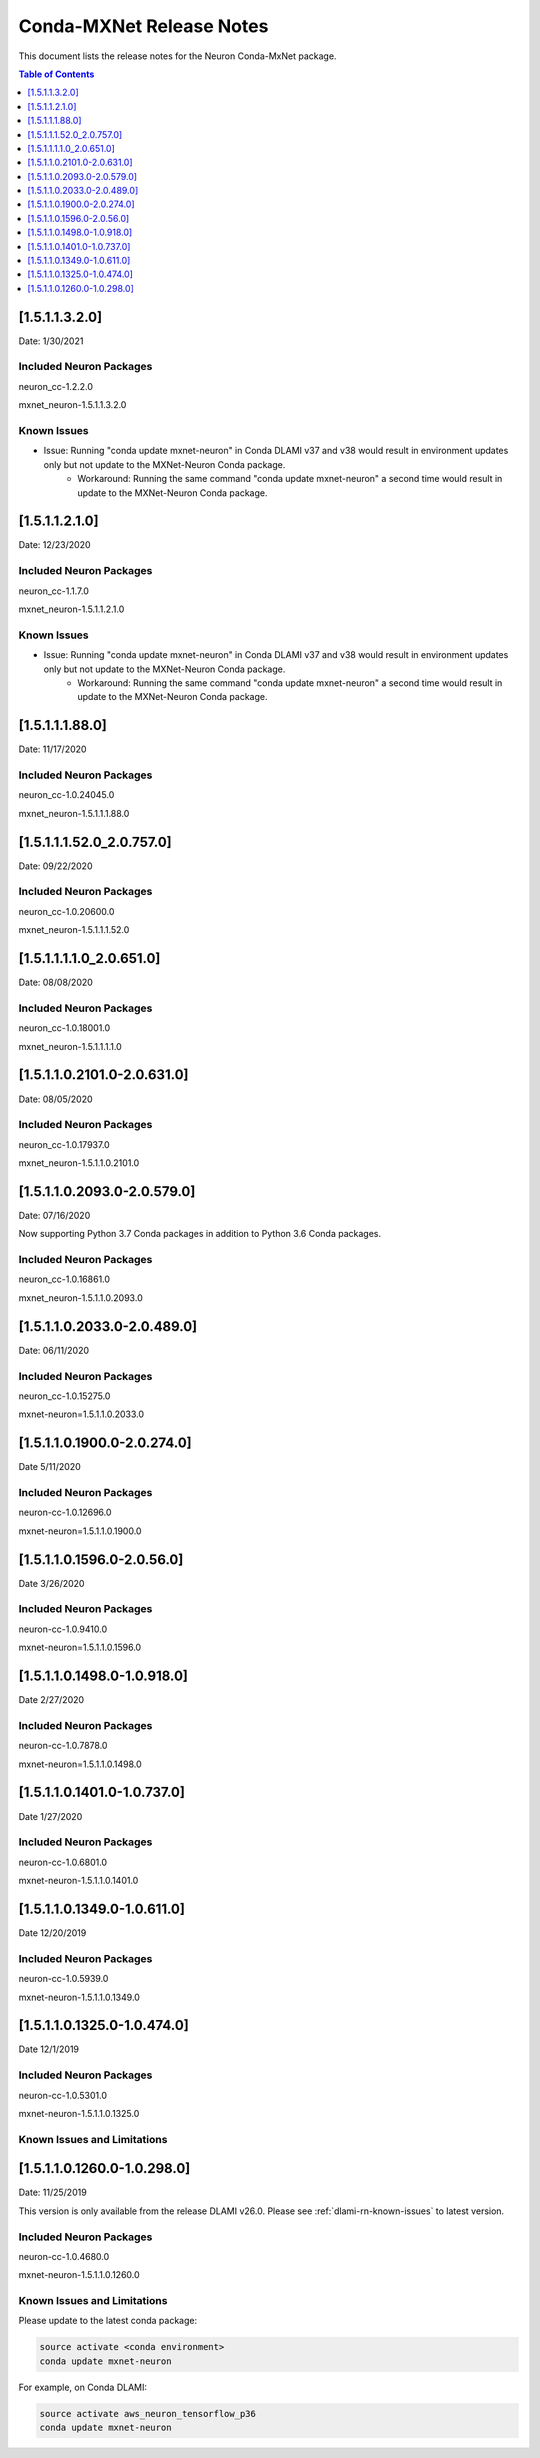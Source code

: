 .. _conda-mxnet-release-notes:

Conda-MXNet Release Notes
=========================

This document lists the release notes for the Neuron Conda-MxNet
package.


.. contents:: Table of Contents
   :local:
   :depth: 1
   

[1.5.1.1.3.2.0]
^^^^^^^^^^^^^^^

Date: 1/30/2021

Included Neuron Packages
------------------------

neuron_cc-1.2.2.0

mxnet_neuron-1.5.1.1.3.2.0

Known Issues
------------

- Issue: Running "conda update mxnet-neuron" in Conda DLAMI v37 and v38 would result in environment updates only but not update to the MXNet-Neuron Conda package.
   - Workaround: Running the same command "conda update mxnet-neuron" a second time would result in update to the MXNet-Neuron Conda package.

[1.5.1.1.2.1.0]
^^^^^^^^^^^^^^^

Date: 12/23/2020

Included Neuron Packages
------------------------

neuron_cc-1.1.7.0

mxnet_neuron-1.5.1.1.2.1.0

Known Issues
------------

- Issue: Running "conda update mxnet-neuron" in Conda DLAMI v37 and v38 would result in environment updates only but not update to the MXNet-Neuron Conda package.
   - Workaround: Running the same command "conda update mxnet-neuron" a second time would result in update to the MXNet-Neuron Conda package.

[1.5.1.1.1.88.0]
^^^^^^^^^^^^^^^^

Date: 11/17/2020

Included Neuron Packages
------------------------

neuron_cc-1.0.24045.0

mxnet_neuron-1.5.1.1.1.88.0

.. _15111520_207570:

[1.5.1.1.1.52.0_2.0.757.0]
^^^^^^^^^^^^^^^^^^^^^^^^^^

Date: 09/22/2020

Included Neuron Packages
------------------------

neuron_cc-1.0.20600.0

mxnet_neuron-1.5.1.1.1.52.0

.. _1511110_206510:

[1.5.1.1.1.1.0_2.0.651.0]
^^^^^^^^^^^^^^^^^^^^^^^^^

Date: 08/08/2020

.. _included-neuron-packages-1:

Included Neuron Packages
------------------------

neuron_cc-1.0.18001.0

mxnet_neuron-1.5.1.1.1.1.0

.. _1511021010-206310:

[1.5.1.1.0.2101.0-2.0.631.0]
^^^^^^^^^^^^^^^^^^^^^^^^^^^^

Date: 08/05/2020

.. _included-neuron-packages-2:

Included Neuron Packages
------------------------

neuron_cc-1.0.17937.0

mxnet_neuron-1.5.1.1.0.2101.0

.. _1511020930-205790:

[1.5.1.1.0.2093.0-2.0.579.0]
^^^^^^^^^^^^^^^^^^^^^^^^^^^^

Date: 07/16/2020

Now supporting Python 3.7 Conda packages in addition to Python 3.6 Conda
packages.

.. _included-neuron-packages-3:

Included Neuron Packages
------------------------

neuron_cc-1.0.16861.0

mxnet_neuron-1.5.1.1.0.2093.0

.. _1511020330-204890:

[1.5.1.1.0.2033.0-2.0.489.0]
^^^^^^^^^^^^^^^^^^^^^^^^^^^^

Date: 06/11/2020

.. _included-neuron-packages-4:

Included Neuron Packages
------------------------

neuron_cc-1.0.15275.0

mxnet-neuron=1.5.1.1.0.2033.0

.. _1511019000-202740:

[1.5.1.1.0.1900.0-2.0.274.0]
^^^^^^^^^^^^^^^^^^^^^^^^^^^^

Date 5/11/2020

.. _included-neuron-packages-5:

Included Neuron Packages
------------------------

neuron-cc-1.0.12696.0

mxnet-neuron=1.5.1.1.0.1900.0

.. _1511015960-20560:

[1.5.1.1.0.1596.0-2.0.56.0]
^^^^^^^^^^^^^^^^^^^^^^^^^^^

Date 3/26/2020

.. _included-neuron-packages-6:

Included Neuron Packages
------------------------

neuron-cc-1.0.9410.0

mxnet-neuron=1.5.1.1.0.1596.0

.. _1511014980-109180:

[1.5.1.1.0.1498.0-1.0.918.0]
^^^^^^^^^^^^^^^^^^^^^^^^^^^^

Date 2/27/2020

.. _included-neuron-packages-7:

Included Neuron Packages
------------------------

neuron-cc-1.0.7878.0

mxnet-neuron=1.5.1.1.0.1498.0

.. _1511014010-107370:

[1.5.1.1.0.1401.0-1.0.737.0]
^^^^^^^^^^^^^^^^^^^^^^^^^^^^

Date 1/27/2020

.. _included-neuron-packages-8:

Included Neuron Packages
------------------------

neuron-cc-1.0.6801.0

mxnet-neuron-1.5.1.1.0.1401.0

.. _1511013490-106110:

[1.5.1.1.0.1349.0-1.0.611.0]
^^^^^^^^^^^^^^^^^^^^^^^^^^^^

Date 12/20/2019

.. _included-neuron-packages-9:

Included Neuron Packages
------------------------

neuron-cc-1.0.5939.0

mxnet-neuron-1.5.1.1.0.1349.0

.. _1511013250-104740:

[1.5.1.1.0.1325.0-1.0.474.0]
^^^^^^^^^^^^^^^^^^^^^^^^^^^^

Date 12/1/2019

.. _included-neuron-packages-10:

Included Neuron Packages
------------------------

neuron-cc-1.0.5301.0

mxnet-neuron-1.5.1.1.0.1325.0

Known Issues and Limitations
----------------------------

.. _1511012600-102980:

[1.5.1.1.0.1260.0-1.0.298.0]
^^^^^^^^^^^^^^^^^^^^^^^^^^^^

Date: 11/25/2019

This version is only available from the release DLAMI v26.0. Please see
:ref:`dlami-rn-known-issues` to latest version.

.. _included-neuron-packages-11:

Included Neuron Packages
------------------------

neuron-cc-1.0.4680.0

mxnet-neuron-1.5.1.1.0.1260.0

.. _known-issues-and-limitations-1:

Known Issues and Limitations
----------------------------

Please update to the latest conda package:

.. code:: bash

   source activate <conda environment>
   conda update mxnet-neuron

For example, on Conda DLAMI:

.. code:: bash

   source activate aws_neuron_tensorflow_p36
   conda update mxnet-neuron
